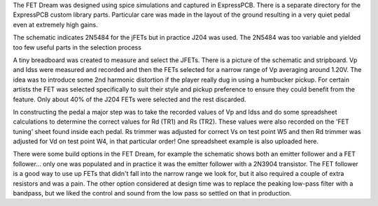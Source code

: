 The FET Dream was designed using spice simulations and captured in ExpressPCB.  There is a separate directory for the ExpressPCB custom library parts. Particular care was made in the layout of the ground resulting in a very quiet pedal even at extremely high gains.

The schematic indicates 2N5484 for the jFETs but in practice J204 was used.  The 2N5484 was too variable and yielded too few useful parts in the selection process

A tiny breadboard was created to measure and select the JFETs.  There is a picture of the schematic and stripboard. Vp and Idss were measured and recorded and then the FETs selected for a narrow range of Vp averaging around 1.20V.  The idea was to introduce some 2nd harmonic distortion if the player really dug in using a humbucker pickup.  For certain artists the FET was selected specifically to suit their style and pickup preference to ensure they could benefit from the feature.  Only about 40% of the J204 FETs were selected and the rest discarded.

In constructing the pedal a major step was to take the recorded values of Vp and Idss and do some spreadsheet calculations to determine the correct values for Rd (TR1) and Rs (TR2).  These values were also recorded on the 'FET tuning' sheet found inside each pedal.  Rs trimmer was adjusted for correct Vs on test point W5 and then Rd trimmer was adjusted for Vd on test point W4, in that particular order!  One spreadsheet example is also uploaded here.

There were some build options in the FET Dream, for example the schematic shows both an emitter follower and a FET follower... only one was populated and in practice it was the emitter follower with a 2N3904 transistor. The FET follower is a good way to use up FETs that didn't fall into the narrow range we look for, but it also required a couple of extra resistors and was a pain.  The other option considered at design time was to replace the peaking low-pass filter with a bandpass, but we liked the control and sound from the low pass so settled on that in production.
